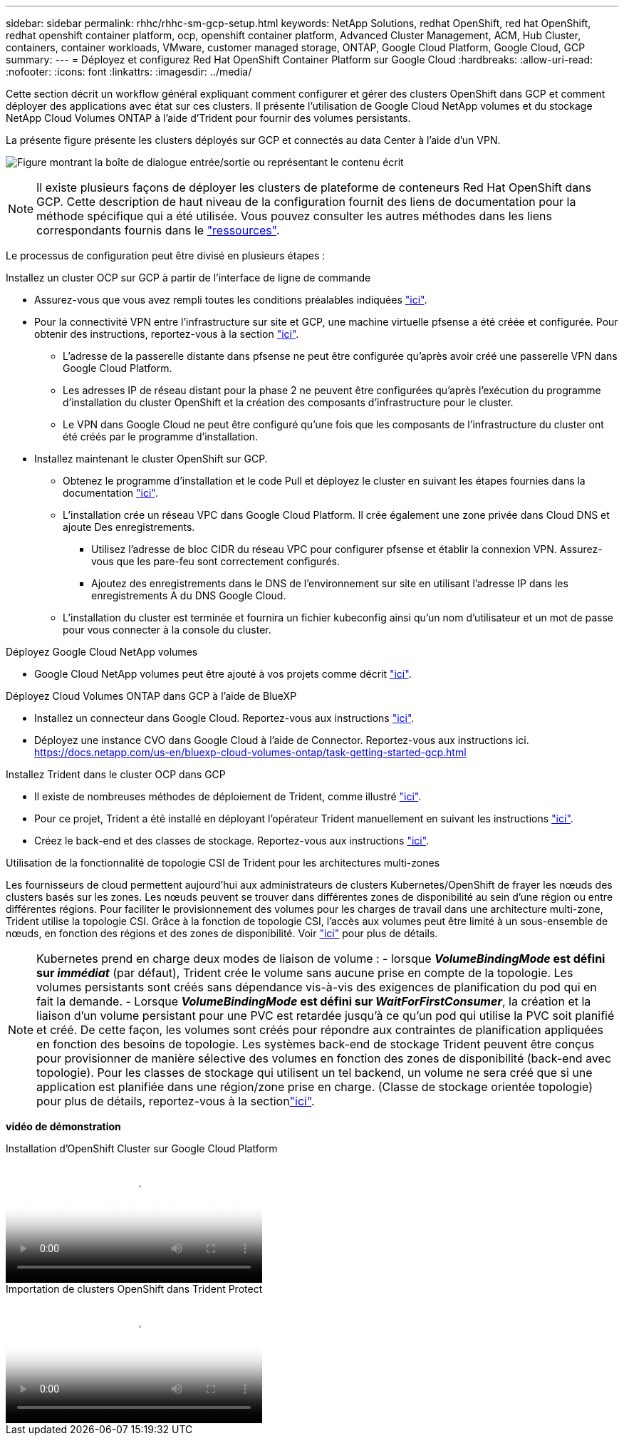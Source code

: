 ---
sidebar: sidebar 
permalink: rhhc/rhhc-sm-gcp-setup.html 
keywords: NetApp Solutions, redhat OpenShift, red hat OpenShift, redhat openshift container platform, ocp, openshift container platform, Advanced Cluster Management, ACM, Hub Cluster, containers, container workloads, VMware, customer managed storage, ONTAP, Google Cloud Platform, Google Cloud, GCP 
summary:  
---
= Déployez et configurez Red Hat OpenShift Container Platform sur Google Cloud
:hardbreaks:
:allow-uri-read: 
:nofooter: 
:icons: font
:linkattrs: 
:imagesdir: ../media/


[role="lead"]
Cette section décrit un workflow général expliquant comment configurer et gérer des clusters OpenShift dans GCP et comment déployer des applications avec état sur ces clusters. Il présente l'utilisation de Google Cloud NetApp volumes et du stockage NetApp Cloud Volumes ONTAP à l'aide d'Trident pour fournir des volumes persistants.

La présente figure présente les clusters déployés sur GCP et connectés au data Center à l'aide d'un VPN.

image:rhhc-self-managed-gcp.png["Figure montrant la boîte de dialogue entrée/sortie ou représentant le contenu écrit"]


NOTE: Il existe plusieurs façons de déployer les clusters de plateforme de conteneurs Red Hat OpenShift dans GCP. Cette description de haut niveau de la configuration fournit des liens de documentation pour la méthode spécifique qui a été utilisée. Vous pouvez consulter les autres méthodes dans les liens correspondants fournis dans le link:rhhc-resources.html["ressources"].

Le processus de configuration peut être divisé en plusieurs étapes :

.Installez un cluster OCP sur GCP à partir de l'interface de ligne de commande
* Assurez-vous que vous avez rempli toutes les conditions préalables indiquées link:https://docs.openshift.com/container-platform/4.13/installing/installing_gcp/installing-gcp-default.html["ici"].
* Pour la connectivité VPN entre l'infrastructure sur site et GCP, une machine virtuelle pfsense a été créée et configurée. Pour obtenir des instructions, reportez-vous à la section https://docs.netgate.com/pfsense/en/latest/recipes/ipsec-s2s-psk.html["ici"].
+
** L'adresse de la passerelle distante dans pfsense ne peut être configurée qu'après avoir créé une passerelle VPN dans Google Cloud Platform.
** Les adresses IP de réseau distant pour la phase 2 ne peuvent être configurées qu'après l'exécution du programme d'installation du cluster OpenShift et la création des composants d'infrastructure pour le cluster.
** Le VPN dans Google Cloud ne peut être configuré qu'une fois que les composants de l'infrastructure du cluster ont été créés par le programme d'installation.


* Installez maintenant le cluster OpenShift sur GCP.
+
** Obtenez le programme d'installation et le code Pull et déployez le cluster en suivant les étapes fournies dans la documentation https://docs.openshift.com/container-platform/4.13/installing/installing_gcp/installing-gcp-default.html["ici"].
** L'installation crée un réseau VPC dans Google Cloud Platform. Il crée également une zone privée dans Cloud DNS et ajoute Des enregistrements.
+
*** Utilisez l'adresse de bloc CIDR du réseau VPC pour configurer pfsense et établir la connexion VPN. Assurez-vous que les pare-feu sont correctement configurés.
*** Ajoutez des enregistrements dans le DNS de l'environnement sur site en utilisant l'adresse IP dans les enregistrements A du DNS Google Cloud.


** L'installation du cluster est terminée et fournira un fichier kubeconfig ainsi qu'un nom d'utilisateur et un mot de passe pour vous connecter à la console du cluster.




.Déployez Google Cloud NetApp volumes
* Google Cloud NetApp volumes peut être ajouté à vos projets comme décrit link:https://cloud.google.com/netapp/volumes/docs/discover/overview["ici"].


.Déployez Cloud Volumes ONTAP dans GCP à l'aide de BlueXP 
* Installez un connecteur dans Google Cloud. Reportez-vous aux instructions https://docs.netapp.com/us-en/bluexp-setup-admin/task-install-connector-google-bluexp-gcloud.html["ici"].
* Déployez une instance CVO dans Google Cloud à l'aide de Connector. Reportez-vous aux instructions ici. https://docs.netapp.com/us-en/bluexp-cloud-volumes-ontap/task-getting-started-gcp.html[]


.Installez Trident dans le cluster OCP dans GCP
* Il existe de nombreuses méthodes de déploiement de Trident, comme illustré https://docs.netapp.com/us-en/trident/trident-get-started/kubernetes-deploy.html["ici"].
* Pour ce projet, Trident a été installé en déployant l'opérateur Trident manuellement en suivant les instructions https://docs.netapp.com/us-en/trident/trident-get-started/kubernetes-deploy-operator.html["ici"].
* Créez le back-end et des classes de stockage. Reportez-vous aux instructions link:https://docs.netapp.com/us-en/trident/trident-use/backends.html["ici"].


.Utilisation de la fonctionnalité de topologie CSI de Trident pour les architectures multi-zones
Les fournisseurs de cloud permettent aujourd'hui aux administrateurs de clusters Kubernetes/OpenShift de frayer les nœuds des clusters basés sur les zones. Les nœuds peuvent se trouver dans différentes zones de disponibilité au sein d'une région ou entre différentes régions. Pour faciliter le provisionnement des volumes pour les charges de travail dans une architecture multi-zone, Trident utilise la topologie CSI. Grâce à la fonction de topologie CSI, l'accès aux volumes peut être limité à un sous-ensemble de nœuds, en fonction des régions et des zones de disponibilité. Voir link:https://docs.netapp.com/us-en/trident/trident-use/csi-topology.html["ici"] pour plus de détails.


NOTE: Kubernetes prend en charge deux modes de liaison de volume : - lorsque **_VolumeBindingMode_ est défini sur _immédiat_** (par défaut), Trident crée le volume sans aucune prise en compte de la topologie. Les volumes persistants sont créés sans dépendance vis-à-vis des exigences de planification du pod qui en fait la demande. - Lorsque **_VolumeBindingMode_ est défini sur _WaitForFirstConsumer_**, la création et la liaison d'un volume persistant pour une PVC est retardée jusqu'à ce qu'un pod qui utilise la PVC soit planifié et créé. De cette façon, les volumes sont créés pour répondre aux contraintes de planification appliquées en fonction des besoins de topologie. Les systèmes back-end de stockage Trident peuvent être conçus pour provisionner de manière sélective des volumes en fonction des zones de disponibilité (back-end avec topologie). Pour les classes de stockage qui utilisent un tel backend, un volume ne sera créé que si une application est planifiée dans une région/zone prise en charge. (Classe de stockage orientée topologie) pour plus de détails, reportez-vous à la sectionlink:https://docs.netapp.com/us-en/trident/trident-use/csi-topology.html["ici"].

[Souligné]#*vidéo de démonstration*#

.Installation d'OpenShift Cluster sur Google Cloud Platform
video::4efc68f1-d37f-4cdd-874a-b09700e71da9[panopto,width=360]
.Importation de clusters OpenShift dans Trident Protect
video::57b63822-6bf0-4d7b-b844-b09700eac6ac[panopto,width=360]